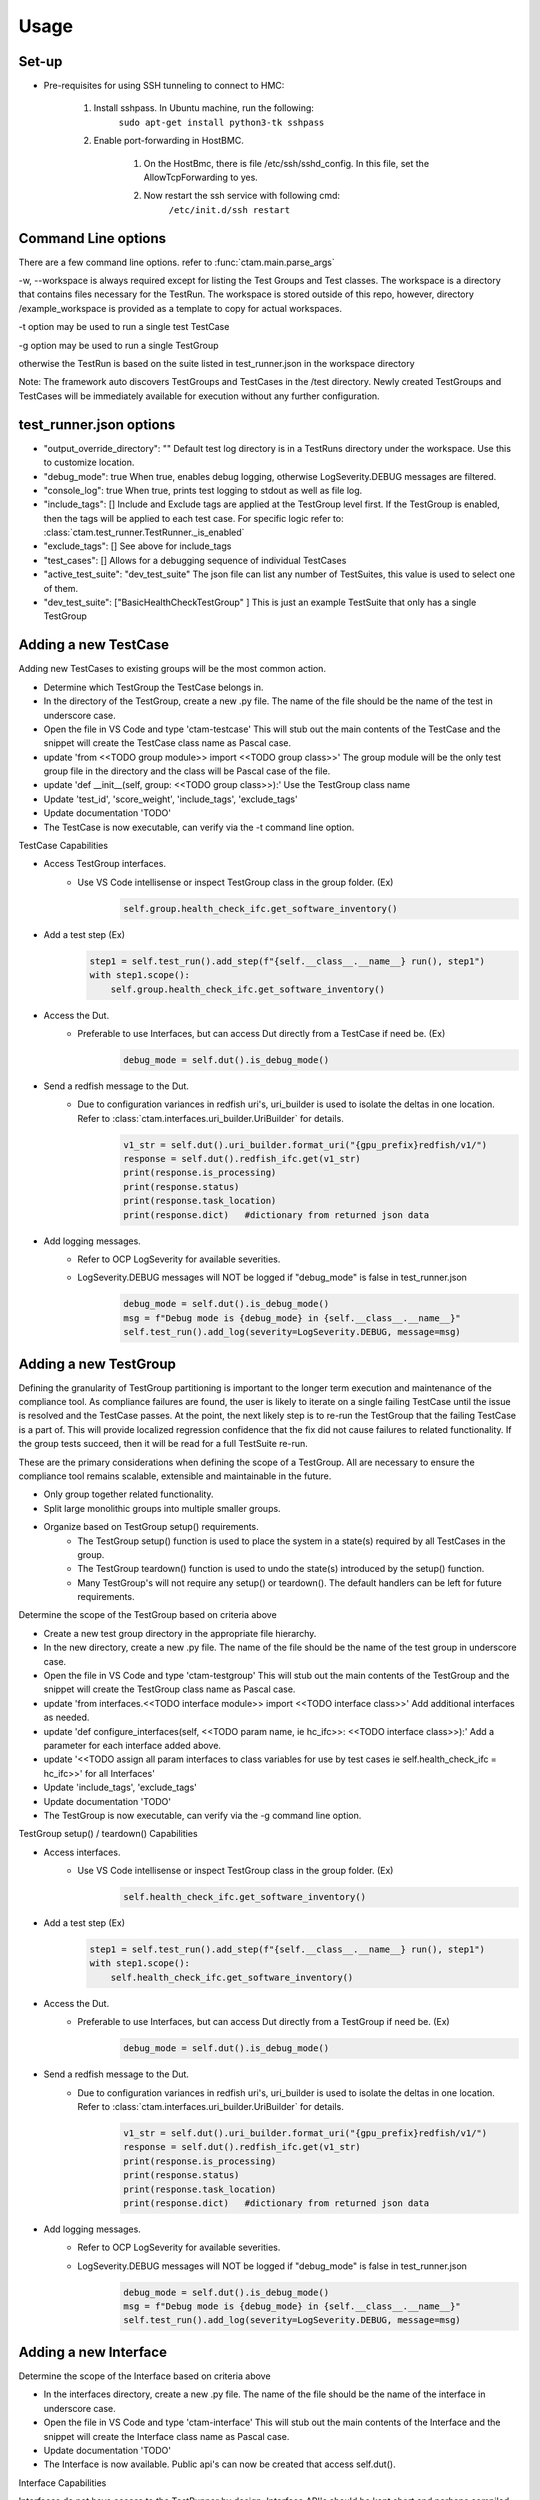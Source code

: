 .. _ctam_usage:

Usage
==================

Set-up
------------------------

- Pre-requisites for using SSH tunneling to connect to HMC:

    #. Install sshpass. In Ubuntu machine, run the following:
        ``sudo apt-get install python3-tk sshpass``        
    #. Enable port-forwarding in HostBMC.
        
        1. On the HostBmc, there is file /etc/ssh/sshd_config. In this file, set the AllowTcpForwarding to yes.
        2. Now restart the ssh service with following cmd:
                ``/etc/init.d/ssh restart``

Command Line options
------------------------

There are a few command line options. refer to    :func:`ctam.main.parse_args`

-w, --workspace is always required except for listing the Test Groups and Test classes.
The workspace is a directory that contains files necessary for the TestRun.  The workspace is stored outside of
this repo, however, directory /example_workspace is provided as a template to copy for actual workspaces.

-t option may be used to run a single test TestCase

-g option may be used to run a single TestGroup

otherwise the TestRun is based on the suite listed in test_runner.json in the workspace directory

Note: The framework auto discovers TestGroups and TestCases in the /test directory.  Newly created TestGroups and
TestCases will be immediately available for execution without any further configuration.

test_runner.json options
------------------------

- "output_override_directory": ""   Default test log directory is in a TestRuns directory under the workspace. Use this to customize location.
- "debug_mode": true    When true, enables debug logging, otherwise LogSeverity.DEBUG messages are filtered.
- "console_log": true  When true, prints test logging to stdout as well as file log.
- "include_tags": []   Include and Exclude tags are applied at the TestGroup level first. If the TestGroup is enabled, then the tags will be applied to each test case. For specific logic refer to:  :class:`ctam.test_runner.TestRunner._is_enabled`
- "exclude_tags": []  See above for include_tags
- "test_cases": []   Allows for a debugging sequence of individual TestCases
- "active_test_suite": "dev_test_suite"  The json file can list any number of TestSuites, this value is used to select one of them.
- "dev_test_suite": ["BasicHealthCheckTestGroup" ]  This is just an example TestSuite that only has a single TestGroup


Adding a new TestCase
------------------------

Adding new TestCases to existing groups will be the most common action.

-  Determine which TestGroup the TestCase belongs in.
-  In the directory of the TestGroup, create a new .py file.  The name of the file should be the name of the test in underscore case.
-  Open the file in VS Code and type 'ctam-testcase'  This will stub out the main contents of the TestCase and the snippet will create the TestCase class name as Pascal case.
-  update 'from <<TODO group module>> import <<TODO group class>>'  The group module will be the only test group file in the directory and the class will be Pascal case of the file.
-  update 'def __init__(self, group: <<TODO group class>>):' Use the TestGroup class name
-  Update 'test_id', 'score_weight', 'include_tags', 'exclude_tags'
-  Update documentation 'TODO'
-  The TestCase is now executable, can verify via the -t command line option.

TestCase Capabilities

-  Access TestGroup interfaces.
    -  Use VS Code intellisense or inspect TestGroup class in the group folder.  (Ex)
        .. code:: python

            self.group.health_check_ifc.get_software_inventory()

-  Add a test step (Ex)
     .. code:: python

        step1 = self.test_run().add_step(f"{self.__class__.__name__} run(), step1")
        with step1.scope():
            self.group.health_check_ifc.get_software_inventory()

-  Access the Dut.
    -  Preferable to use Interfaces, but can access Dut directly from a TestCase if need be.  (Ex)
        .. code:: python

            debug_mode = self.dut().is_debug_mode()

-  Send a redfish message to the Dut.
    -  Due to configuration variances in redfish uri's, uri_builder is used to isolate the deltas in one location. Refer to :class:`ctam.interfaces.uri_builder.UriBuilder` for details.
        .. code:: python

               v1_str = self.dut().uri_builder.format_uri("{gpu_prefix}redfish/v1/")
               response = self.dut().redfish_ifc.get(v1_str)
               print(response.is_processing)
               print(response.status)
               print(response.task_location)
               print(response.dict)   #dictionary from returned json data

-  Add logging messages.
    -  Refer to OCP LogSeverity for available severities.
    -  LogSeverity.DEBUG messages will NOT be logged if "debug_mode" is false in test_runner.json
        .. code:: python

            debug_mode = self.dut().is_debug_mode()
            msg = f"Debug mode is {debug_mode} in {self.__class__.__name__}"
            self.test_run().add_log(severity=LogSeverity.DEBUG, message=msg)



Adding a new TestGroup
------------------------

Defining the granularity of TestGroup partitioning is important to the longer term execution and maintenance of the
compliance tool. As compliance failures are found, the user is likely to iterate on a single failing TestCase until
the issue is resolved and the TestCase passes. At the point, the next likely step is to re-run the TestGroup that the
failing TestCase is a part of. This will provide localized regression confidence that the fix did not
cause failures to related functionality. If the group tests succeed, then it will be read for a full TestSuite re-run.

These are the primary considerations when defining the scope of a TestGroup.  All are necessary to ensure the compliance
tool remains scalable, extensible and maintainable in the future.

-  Only group together related functionality.
-  Split large monolithic groups into multiple smaller groups.
-  Organize based on TestGroup setup() requirements.
    -   The TestGroup setup() function is used to place the system in a state(s) required by all TestCases in the group.
    -   The TestGroup teardown() function is used to undo the state(s) introduced by the setup() function.
    -   Many TestGroup's will not require any setup() or teardown().  The default handlers can be left for future requirements.

Determine the scope of the TestGroup based on criteria above

-  Create a new test group directory in the appropriate file hierarchy.
-  In the new directory, create a new .py file.  The name of the file should be the name of the test group in underscore case.
-  Open the file in VS Code and type 'ctam-testgroup'  This will stub out the main contents of the TestGroup and the snippet will create the TestGroup class name as Pascal case.
-  update 'from interfaces.<<TODO interface module>> import <<TODO interface class>>'  Add additional interfaces as needed.
-  update 'def configure_interfaces(self, <<TODO param name, ie hc_ifc>>: <<TODO interface class>>):' Add a parameter for each interface added above.
-  update '<<TODO assign all param interfaces to class variables for use by test cases ie self.health_check_ifc = hc_ifc>>' for all Interfaces'
-  Update  'include_tags', 'exclude_tags'
-  Update documentation 'TODO'
-  The TestGroup is now executable, can verify via the -g command line option.

TestGroup setup() / teardown() Capabilities

-  Access interfaces.
    -  Use VS Code intellisense or inspect TestGroup class in the group folder.  (Ex)
        .. code:: python

            self.health_check_ifc.get_software_inventory()

-  Add a test step (Ex)
     .. code:: python

        step1 = self.test_run().add_step(f"{self.__class__.__name__} run(), step1")
        with step1.scope():
            self.health_check_ifc.get_software_inventory()

-  Access the Dut.
    -  Preferable to use Interfaces, but can access Dut directly from a TestGroup if need be.  (Ex)
        .. code:: python

            debug_mode = self.dut().is_debug_mode()

-  Send a redfish message to the Dut.
    -  Due to configuration variances in redfish uri's, uri_builder is used to isolate the deltas in one location. Refer to :class:`ctam.interfaces.uri_builder.UriBuilder` for details.
        .. code:: python

               v1_str = self.dut().uri_builder.format_uri("{gpu_prefix}redfish/v1/")
               response = self.dut().redfish_ifc.get(v1_str)
               print(response.is_processing)
               print(response.status)
               print(response.task_location)
               print(response.dict)   #dictionary from returned json data

-  Add logging messages.
    -  Refer to OCP LogSeverity for available severities.
    -  LogSeverity.DEBUG messages will NOT be logged if "debug_mode" is false in test_runner.json
        .. code:: python

            debug_mode = self.dut().is_debug_mode()
            msg = f"Debug mode is {debug_mode} in {self.__class__.__name__}"
            self.test_run().add_log(severity=LogSeverity.DEBUG, message=msg)



Adding a new Interface
------------------------

Determine the scope of the Interface based on criteria above

-  In the interfaces directory, create a new .py file.  The name of the file should be the name of the interface in underscore case.
-  Open the file in VS Code and type 'ctam-interface'  This will stub out the main contents of the Interface and the snippet will create the Interface class name as Pascal case.
-  Update documentation 'TODO'
-  The Interface is now available.  Public api's can now be created that access self.dut().


Interface Capabilities

Interfaces do not have access to the TestRunner by design.  Interface API's should be kept short and perhaps compiled

-  Send a redfish message to the Dut.
    -  Due to configuration variances in redfish uri's, uri_builder is used to isolate the deltas in one location. Refer to :class:`ctam.interfaces.uri_builder.UriBuilder` for details.
        .. code:: python

               v1_str = self.dut().uri_builder.format_uri("{gpu_prefix}redfish/v1/")
               response = self.dut().redfish_ifc.get(v1_str)
               print(response.is_processing)
               print(response.status)
               print(response.task_location)
               print(response.dict)   #dictionary from returned json data